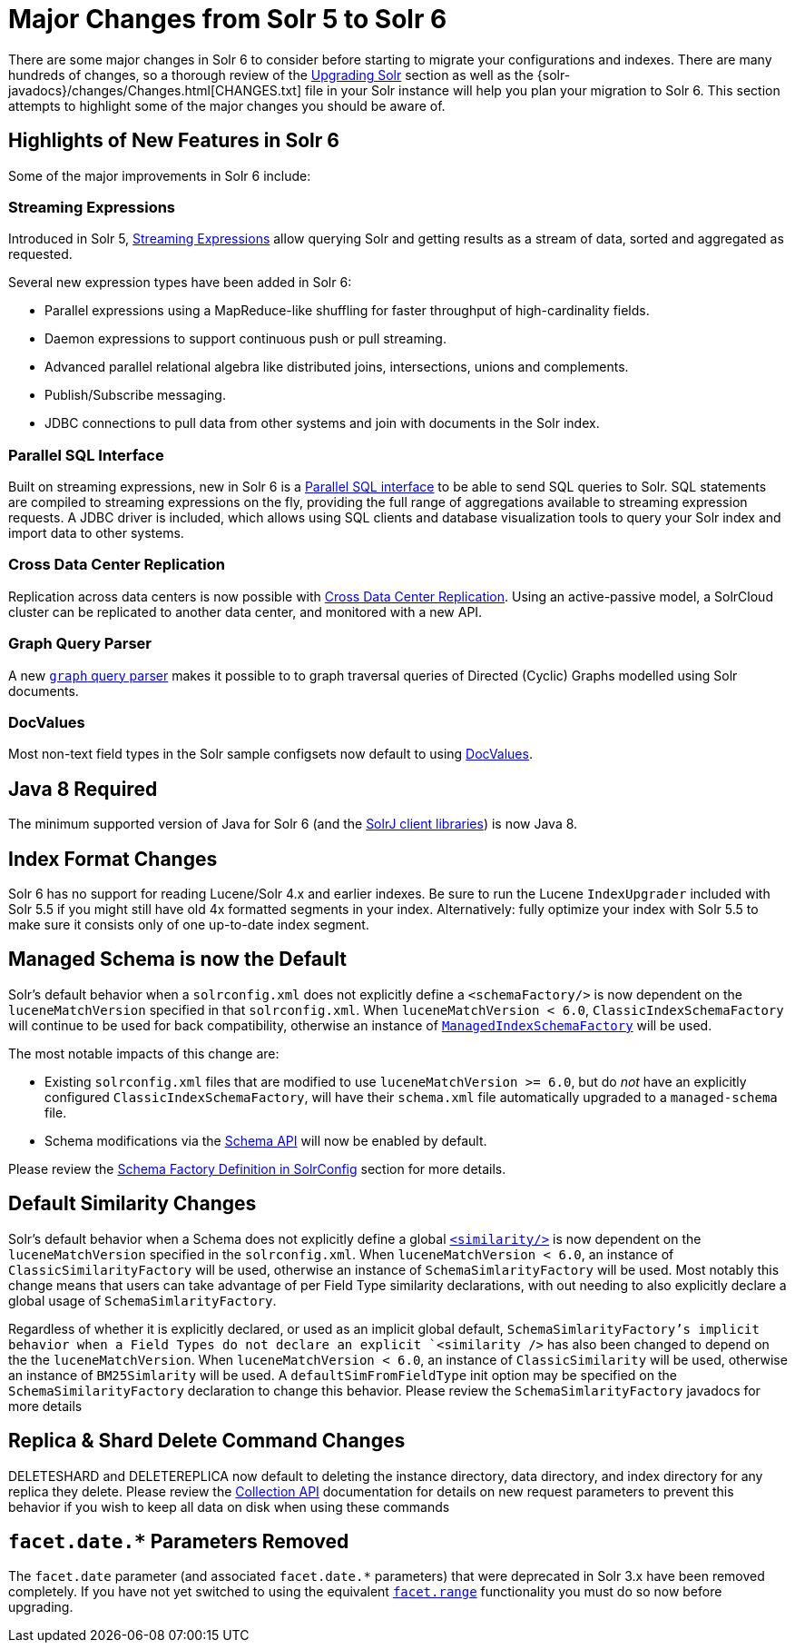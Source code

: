 = Major Changes from Solr 5 to Solr 6
:page-shortname: major-changes-from-solr-5-to-solr-6
:page-permalink: major-changes-from-solr-5-to-solr-6.html

There are some major changes in Solr 6 to consider before starting to migrate your configurations and indexes. There are many hundreds of changes, so a thorough review of the <<upgrading-solr.adoc#upgrading-solr,Upgrading Solr>> section as well as the {solr-javadocs}/changes/Changes.html[CHANGES.txt] file in your Solr instance will help you plan your migration to Solr 6. This section attempts to highlight some of the major changes you should be aware of.

== Highlights of New Features in Solr 6

Some of the major improvements in Solr 6 include:

[[major-5-6-streaming]]
=== Streaming Expressions

Introduced in Solr 5, <<streaming-expressions.adoc#streaming-expressions,Streaming Expressions>> allow querying Solr and getting results as a stream of data, sorted and aggregated as requested.

Several new expression types have been added in Solr 6:

* Parallel expressions using a MapReduce-like shuffling for faster throughput of high-cardinality fields.
* Daemon expressions to support continuous push or pull streaming.
* Advanced parallel relational algebra like distributed joins, intersections, unions and complements.
* Publish/Subscribe messaging.
* JDBC connections to pull data from other systems and join with documents in the Solr index.

[[major-5-6-parallel-sql]]
=== Parallel SQL Interface

Built on streaming expressions, new in Solr 6 is a <<parallel-sql-interface.adoc#parallel-sql-interface,Parallel SQL interface>> to be able to send SQL queries to Solr. SQL statements are compiled to streaming expressions on the fly, providing the full range of aggregations available to streaming expression requests. A JDBC driver is included, which allows using SQL clients and database visualization tools to query your Solr index and import data to other systems.

=== Cross Data Center Replication

Replication across data centers is now possible with <<cross-data-center-replication-cdcr.adoc#cross-data-center-replication-cdcr,Cross Data Center Replication>>. Using an active-passive model, a SolrCloud cluster can be replicated to another data center, and monitored with a new API.

=== Graph Query Parser

A new <<other-parsers.adoc#OtherParsers-GraphQueryParser,`graph` query parser>> makes it possible to to graph traversal queries of Directed (Cyclic) Graphs modelled using Solr documents.

[[major-5-6-docvalues]]
=== DocValues

Most non-text field types in the Solr sample configsets now default to using <<docvalues.adoc#docvalues,DocValues>>.

== Java 8 Required

The minimum supported version of Java for Solr 6 (and the <<using-solrj.adoc#using-solrj,SolrJ client libraries>>) is now Java 8.

== Index Format Changes

Solr 6 has no support for reading Lucene/Solr 4.x and earlier indexes. Be sure to run the Lucene `IndexUpgrader` included with Solr 5.5 if you might still have old 4x formatted segments in your index. Alternatively: fully optimize your index with Solr 5.5 to make sure it consists only of one up-to-date index segment.

== Managed Schema is now the Default

Solr's default behavior when a `solrconfig.xml` does not explicitly define a `<schemaFactory/>` is now dependent on the `luceneMatchVersion` specified in that `solrconfig.xml`. When `luceneMatchVersion < 6.0`, `ClassicIndexSchemaFactory` will continue to be used for back compatibility, otherwise an instance of <<schema-factory-definition-in-solrconfig.adoc#schema-factory-definition-in-solrconfig,`ManagedIndexSchemaFactory`>> will be used.

The most notable impacts of this change are:

* Existing `solrconfig.xml` files that are modified to use `luceneMatchVersion >= 6.0`, but do _not_ have an explicitly configured `ClassicIndexSchemaFactory`, will have their `schema.xml` file automatically upgraded to a `managed-schema` file.
* Schema modifications via the <<schema-api.adoc#schema-api,Schema API>> will now be enabled by default.

Please review the <<schema-factory-definition-in-solrconfig.adoc#schema-factory-definition-in-solrconfig,Schema Factory Definition in SolrConfig>> section for more details.

== Default Similarity Changes

Solr's default behavior when a Schema does not explicitly define a global <<other-schema-elements.adoc#other-schema-elements,`<similarity/>`>> is now dependent on the `luceneMatchVersion` specified in the `solrconfig.xml`. When `luceneMatchVersion < 6.0`, an instance of `ClassicSimilarityFactory` will be used, otherwise an instance of `SchemaSimlarityFactory` will be used. Most notably this change means that users can take advantage of per Field Type similarity declarations, with out needing to also explicitly declare a global usage of `SchemaSimlarityFactory`.

Regardless of whether it is explicitly declared, or used as an implicit global default, `SchemaSimlarityFactory`'s implicit behavior when a Field Types do not declare an explicit `<similarity />` has also been changed to depend on the the `luceneMatchVersion`. When `luceneMatchVersion < 6.0`, an instance of `ClassicSimilarity` will be used, otherwise an instance of `BM25Simlarity` will be used. A `defaultSimFromFieldType` init option may be specified on the `SchemaSimilarityFactory` declaration to change this behavior. Please review the `SchemaSimlarityFactory` javadocs for more details

== Replica & Shard Delete Command Changes

DELETESHARD and DELETEREPLICA now default to deleting the instance directory, data directory, and index directory for any replica they delete. Please review the <<collections-api.adoc#collections-api,Collection API>> documentation for details on new request parameters to prevent this behavior if you wish to keep all data on disk when using these commands

== `facet.date.*` Parameters Removed

The `facet.date` parameter (and associated `facet.date.*` parameters) that were deprecated in Solr 3.x have been removed completely. If you have not yet switched to using the equivalent <<faceting.adoc#faceting,`facet.range`>> functionality you must do so now before upgrading.
